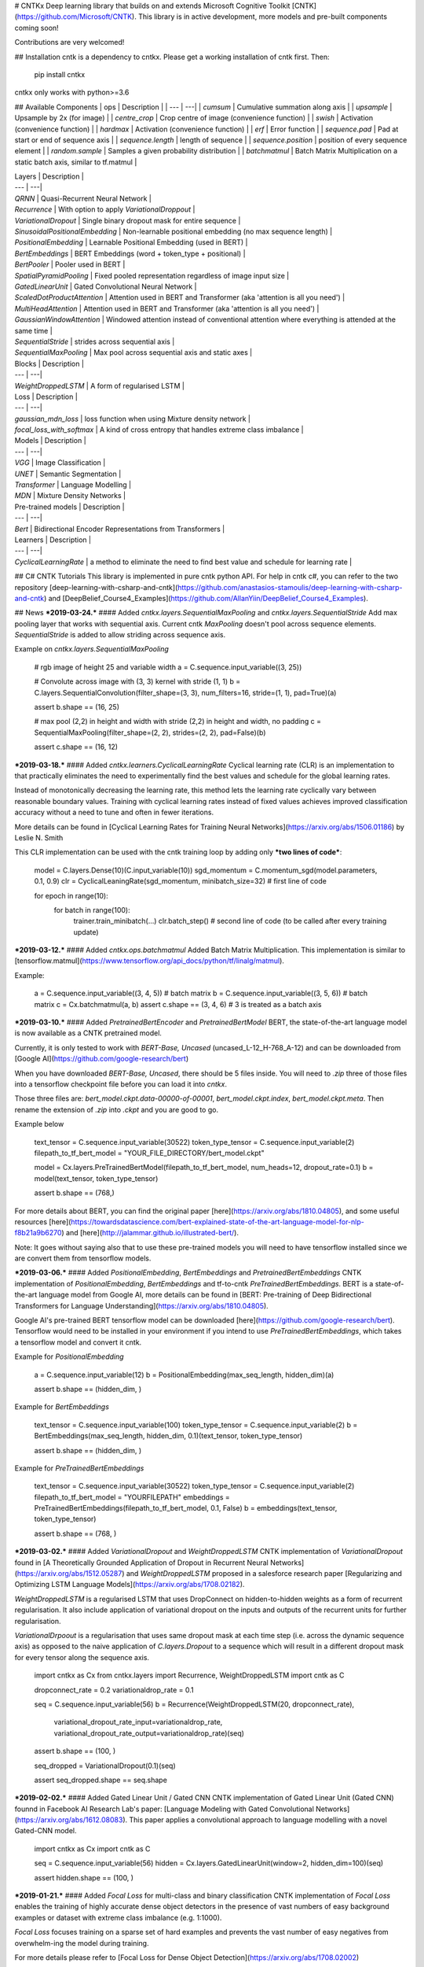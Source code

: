 # CNTKx
Deep learning library that builds on and extends Microsoft Cognitive Toolkit [CNTK](https://github.com/Microsoft/CNTK). 
This library is in active development, more models and pre-built components coming soon!

Contributions are very welcomed!

## Installation
cntk is a dependency to cntkx. Please get a working installation of cntk first. Then:

    pip install cntkx

cntkx only works with python>=3.6


## Available Components
| ops | Description |
| --- | ---|
| `cumsum` | Cumulative summation along axis |
| `upsample` | Upsample by 2x (for image) |
| `centre_crop` | Crop centre of image (convenience function) |
| `swish` | Activation (convenience function) |
| `hardmax` | Activation (convenience function) |
| `erf` | Error function |
| `sequence.pad` | Pad at start or end of sequence axis |
| `sequence.length` | length of sequence |
| `sequence.position` | position of every sequence element |
| `random.sample` | Samples a given probability distribution |
| `batchmatmul` | Batch Matrix Multiplication on a static batch axis, similar to tf.matmul |

| Layers | Description |
| --- | ---|
| `QRNN` | Quasi-Recurrent Neural Network |
| `Recurrence` | With option to apply `VariationalDroppout` |
| `VariationalDropout` | Single binary dropout mask for entire sequence |
| `SinusoidalPositionalEmbedding` | Non-learnable positional embedding (no max sequence length) |
| `PositionalEmbedding` | Learnable Positional Embedding (used in BERT) |
| `BertEmbeddings` | BERT Embeddings (word + token_type + positional) |
| `BertPooler` | Pooler used in BERT |
| `SpatialPyramidPooling` | Fixed pooled representation regardless of image input size |
| `GatedLinearUnit` | Gated Convolutional Neural Network |
| `ScaledDotProductAttention` | Attention used in BERT and Transformer (aka 'attention is all you need') |
| `MultiHeadAttention` | Attention used in BERT and Transformer (aka 'attention is all you need') |
| `GaussianWindowAttention` | Windowed attention instead of conventional attention where everything is attended at the same time |
| `SequentialStride` | strides across sequential axis |
| `SequentialMaxPooling` | Max pool across sequential axis and static axes |

| Blocks | Description |
| --- | ---|
| `WeightDroppedLSTM` | A form of regularised LSTM |

| Loss | Description |
| --- | ---|
| `gaussian_mdn_loss` | loss function when using Mixture density network |
| `focal_loss_with_softmax` | A kind of cross entropy that handles extreme class imbalance |

| Models | Description |
| --- | ---|
| `VGG` | Image Classification |
| `UNET` | Semantic Segmentation |
| `Transformer` | Language Modelling |
| `MDN` | Mixture Density Networks | 


| Pre-trained models | Description |
| --- | ---|
| `Bert` | Bidirectional Encoder Representations from Transformers |


| Learners | Description |
| --- | ---|
| `CyclicalLearningRate` | a method to eliminate the need to find best value and schedule for learning rate |


## C# CNTK Tutorials
This library is implemented in pure cntk python API. For help in cntk c#, you can refer to the two repository 
[deep-learning-with-csharp-and-cntk](https://github.com/anastasios-stamoulis/deep-learning-with-csharp-and-cntk) 
and [DeepBelief_Course4_Examples](https://github.com/AllanYiin/DeepBelief_Course4_Examples). 


## News
***2019-03-24.***
#### Added `cntkx.layers.SequentialMaxPooling` and `cntkx.layers.SequentialStride`
Add max pooling layer that works with sequential axis. Current cntk `MaxPooling` doesn't pool across sequence elements.
`SequentialStride` is added to allow striding across sequence axis.

Example on `cntkx.layers.SequentialMaxPooling`

    # rgb image of height 25 and variable width
    a = C.sequence.input_variable((3, 25))

    # Convolute across image with (3, 3) kernel with stride (1, 1)
    b = C.layers.SequentialConvolution(filter_shape=(3, 3), num_filters=16, stride=(1, 1), pad=True)(a)

    assert b.shape == (16, 25)

    # max pool (2,2) in height and width with stride (2,2) in height and width, no padding
    c = SequentialMaxPooling(filter_shape=(2, 2), strides=(2, 2), pad=False)(b)

    assert c.shape == (16, 12)


***2019-03-18.***
#### Added `cntkx.learners.CyclicalLearningRate`
Cyclical learning rate (CLR) is an implementation to that  practically eliminates the need to 
experimentally find the best values and schedule  for  the global  learning  rates.

Instead  of  monotonically decreasing the learning rate, this method lets the learning  
rate  cyclically  vary  between  reasonable  boundary  values. Training  with  
cyclical  learning  rates  instead of  fixed  values  achieves improved  classification 
accuracy without a need to tune and often in fewer iterations.

More details can be found in [Cyclical Learning Rates for Training Neural Networks](https://arxiv.org/abs/1506.01186) 
by Leslie N. Smith

This CLR implementation can be used with the cntk training loop by adding only ***two lines of code***:

    model = C.layers.Dense(10)(C.input_variable(10))
    sgd_momentum = C.momentum_sgd(model.parameters, 0.1, 0.9)
    clr = CyclicalLeaningRate(sgd_momentum, minibatch_size=32)  # first line of code

    for epoch in range(10):
        for batch in range(100):
            trainer.train_minibatch(...)
            clr.batch_step()  # second line of code (to be called after every training update)




***2019-03-12.***
#### Added `cntkx.ops.batchmatmul`
Added Batch Matrix Multiplication. This implementation is similar 
to [tensorflow.matmul](https://www.tensorflow.org/api_docs/python/tf/linalg/matmul).

Example:

    a = C.sequence.input_variable((3, 4, 5))     # batch matrix
    b = C.sequence.input_variable((3, 5, 6))     # batch matrix
    c = Cx.batchmatmul(a, b)
    assert c.shape == (3, 4, 6)                  # 3 is treated as a batch axis



***2019-03-10.***
#### Added `PretrainedBertEncoder` and `PretrainedBertModel`
BERT, the state-of-the-art language model is now available as a CNTK pretrained model.

Currently, it is only tested to work with `BERT-Base, Uncased` (uncased_L-12_H-768_A-12) and can be
downloaded from [Google AI](https://github.com/google-research/bert)

When you have downloaded `BERT-Base, Uncased`, there should be 5 files inside. You will need to `.zip`
three of those files into a tensorflow checkpoint file before you can load it into `cntkx`.

Those three files are: `bert_model.ckpt.data-00000-of-00001`, `bert_model.ckpt.index`, `bert_model.ckpt.meta`.
Then rename the extension of `.zip` into `.ckpt` and you are good to go.

Example below

    text_tensor = C.sequence.input_variable(30522)
    token_type_tensor = C.sequence.input_variable(2)
    filepath_to_tf_bert_model = "YOUR_FILE_DIRECTORY/bert_model.ckpt"

    model = Cx.layers.PreTrainedBertModel(filepath_to_tf_bert_model, num_heads=12, dropout_rate=0.1)
    b = model(text_tensor, token_type_tensor)

    assert b.shape == (768,)

For more details about BERT, you can find the original paper [here](https://arxiv.org/abs/1810.04805), 
and some useful resources [here](https://towardsdatascience.com/bert-explained-state-of-the-art-language-model-for-nlp-f8b21a9b6270) 
and [here](http://jalammar.github.io/illustrated-bert/).

Note:
It goes without saying also that to use these pre-trained models you will need to have tensorflow installed
since we are convert them from tensorflow models.


***2019-03-06.***
#### Added `PositionalEmbedding`, `BertEmbeddings` and `PretrainedBertEmbeddings`
CNTK implementation of `PositionalEmbedding`, `BertEmbeddings` and tf-to-cntk `PreTrainedBertEmbeddings`.
BERT is a state-of-the-art language model from Google AI, more details can be found in
[BERT: Pre-training of Deep Bidirectional Transformers for Language Understanding](https://arxiv.org/abs/1810.04805).

Google AI's pre-trained BERT tensorflow model can be downloaded [here](https://github.com/google-research/bert).
Tensorflow would need to be installed in your environment if you intend to use `PreTrainedBertEmbeddings`, which
takes a tensorflow model and convert it cntk.

Example for `PositionalEmbedding`

    a = C.sequence.input_variable(12)
    b = PositionalEmbedding(max_seq_length, hidden_dim)(a)

    assert b.shape == (hidden_dim, )

Example for `BertEmbeddings`

    text_tensor = C.sequence.input_variable(100)
    token_type_tensor = C.sequence.input_variable(2)
    b = BertEmbeddings(max_seq_length, hidden_dim, 0.1)(text_tensor, token_type_tensor)

    assert b.shape == (hidden_dim, )

Example for `PreTrainedBertEmbeddings`

    text_tensor = C.sequence.input_variable(30522)
    token_type_tensor = C.sequence.input_variable(2)
    filepath_to_tf_bert_model = "YOURFILEPATH"
    embeddings = PreTrainedBertEmbeddings(filepath_to_tf_bert_model, 0.1, False)
    b = embeddings(text_tensor, token_type_tensor)

    assert b.shape == (768, )


***2019-03-02.***
#### Added `VariationalDropout` and `WeightDroppedLSTM`
CNTK implementation of `VariationalDropout` found in 
[A Theoretically Grounded Application of Dropout in Recurrent Neural Networks](https://arxiv.org/abs/1512.05287)
and `WeightDroppedLSTM` proposed in a salesforce research paper 
[Regularizing and Optimizing LSTM Language Models](https://arxiv.org/abs/1708.02182).

`WeightDroppedLSTM` is a regularised LSTM that uses DropConnect on hidden-to-hidden weights as a form of recurrent
regularisation. It also include application of variational dropout on the inputs and outputs of the recurrent units
for further regularisation.

`VariationalDrpoout` is a regularisation that uses same dropout mask at each time step 
(i.e. across the dynamic sequence axis) as opposed to the naive application of `C.layers.Dropout` to a sequence
which will result in a different dropout mask for every tensor along the sequence axis.


    import cntkx as Cx
    from cntkx.layers import Recurrence, WeightDroppedLSTM
    import cntk as C

    dropconnect_rate = 0.2
    variationaldrop_rate = 0.1

    seq = C.sequence.input_variable(56)
    b = Recurrence(WeightDroppedLSTM(20, dropconnect_rate),
                   variational_dropout_rate_input=variationaldrop_rate,
                   variational_dropout_rate_output=variationaldrop_rate)(seq)

    assert b.shape == (100, )

    seq_dropped = VariationalDropout(0.1)(seq)

    assert seq_dropped.shape == seq.shape


***2019-02-02.***
#### Added Gated Linear Unit / Gated CNN
CNTK implementation of Gated Linear Unit (Gated CNN) founnd in Facebook AI Research Lab's paper:
[Language Modeling with Gated Convolutional Networks](https://arxiv.org/abs/1612.08083).
This paper applies a convolutional approach to language modelling with a novel Gated-CNN model.

    import cntkx as Cx
    import cntk as C

    seq = C.sequence.input_variable(56)
    hidden = Cx.layers.GatedLinearUnit(window=2, hidden_dim=100)(seq)

    assert hidden.shape == (100, )


***2019-01-21.***
#### Added `Focal Loss` for multi-class and binary classification
CNTK implementation of `Focal Loss` enables the training of highly accurate dense object detectors in the
presence of vast numbers of easy background examples or dataset with extreme class imbalance (e.g. 1:1000).

`Focal Loss` focuses training on a sparse set of hard examples and prevents the vast number of easy negatives from
overwhelm-ing the model during training. 

For more details please refer to [Focal Loss for Dense Object Detection](https://arxiv.org/abs/1708.02002)

    import cntkx as Cx

    Cx.focal_loss_with_softmax([[0, 0, 0.8, 0.2]], [[0, 0, 1, 0]]).eval()
    array([[0.31306446]], dtype=float32)



***2019-01-18.***
#### Added Gaussian Window Attention Model
Gaussian window attention model was first introduced by Alex Graves in 
"Generating sequences with recurrent neural networks".

It uses a mixture of gaussian windows to attend to 
portions of the sequence as oppose to the widely used attention model introduced in 
"Neural machine translation by jointly learning to align and translate" by Bahdanau, et al. that attends
to the entire sequence all at once.

Gaussian window attention is also directional in its attention on the context sequence. When modeling
strongly ordered sequences, gaussian window attention will be a natural choice due to this inductive bias.

    import cntk as C
    import cntkx as Cx

    seq1 = C.Axis.new_unique_dynamic_axis('seq1')
    seq2 = C.Axis.new_unique_dynamic_axis('seq2')

    encoded = C.sequence.input_variable(30, sequence_axis=seq1)
    query = C.sequence.input_variable(28, sequence_axis=seq2)

    a = Cx.layers.GaussianWindowAttention(10)(encoded, query)

    assert a.shape == (30, )

"Generating sequences with recurrent neural networks" can be found [here](https://arxiv.org/abs/1308.0850).
"Neural machine translation by jointly learning to align and translate" can be found [here](https://arxiv.org/abs/1409.0473).

***2019-01-16.***
#### Added Spatial Pyramid Pooling layer
Spatial pyramid pooling layer is a pooling layer than returns a fixed length representation regardless of the 
image size/scale. It is frequently used for multi-size image training. It reported SOTA classification results using
a single full-image representation without fine-tuning. For more details on the paper
"Spatial Pyramid Pooling in Deep Convolutional Networks for Visual Recognition" by K. He, X. Zhang, S. Ren, J. Sun,
link [here](https://arxiv.org/abs/1406.4729).

    import cntk as C
    import cntkx as Cx

    n = np.random.random((3, 3, 32, 32)).astype(np.float32)
    a = C.input_variable((3, 32, 32))
    b = Cx.layers.SpatialPyramidPooling((1, 2, 4))(a)

    assert b.shape == (3 * (4 * 4 + 2 * 2 + 1),)  # representation not dependent on image size


***2019-01-15.***
#### Added Sinusoidal Positional Embedding and `cntkx.ops.erf`
Added sinusoidal positional embedding used in [Transformer](https://arxiv.org/abs/1706.03762). For an accessible
explanation of transformer, you may look up [here](http://jalammar.github.io/illustrated-transformer/).

    import cntk as C
    import cntkx as Cx

    a = C.sequence.input_variable(10)
    b = SinusoidalPositionalEmbedding()(a)

    assert b.shape == (10, )

Added `cntkx.ops.erf` error function.

***2019-01-12.***
#### Added Vision models: VGG16, VGG19 and UNET
VGG is for image classification and UNET is for semantic segmentation. VGG is implemented for completeness 
sake and should not be used for any serious classification task.


Paper on VGG can be found [here](https://arxiv.org/abs/1409.1556) titled "Very Deep Convolutional Networks 
for Large-Scale Image Recognition"

Paper for UNET can be found [here](https://arxiv.org/abs/1505.04597) titled "U-Net: Convolutional Networks 
for Biomedical Image Segmentation"

VGG example:

    import cntk as C
    import cntkx as Cx

    a = C.input_variable((3, 64, 64))
    b = Cx.layers.VGG19(100)(a)

    assert b.shape == (100,)

UNET example:

    import cntk as C
    import cntkx as Cx

    a = C.input_variable((3, 512, 512))
    b = Cx.layers.UNET(num_classes=10, base_num_filters=64, pad=True)(a)

    assert b.shape == (10, 512, 512)

Convenience functions such as `cntkx.ops.upsample` and `centre_crop` have also been added.
`cntkx.ops.upsample` upsamples an image twice on each spatial dim. `centre_crop` crops a smaller image from
a bigger one in the centre given a reference smaller image.


#### Added Transformer attention model and associated components
The Transformer was first introduced in the [paper](https://arxiv.org/abs/1706.03762) 'Attention is all you need'.
The architecture is based solely on attention mechanisms, dispensing with recurrence and convolutions entirely.
More recently, [BERT](https://arxiv.org/abs/1810.04805) which broke almost all SOTA language task is also based on 
transformer and self-attention.

    import cntk as C
    import cntkx as Cx

    a = C.sequence.input_variable(512)
    b = C.sequence.input_variable(512)

    transformer = Cx.layers.Transformer()  # using default settings
    decoded = transformer(a, b)

    assert decoded.shape == (512, )


***2018-12-08.***
#### Added QRNN: Quasi-Recurrent Neural Network (QRNN) and `cntkx.ops.cumsum`
The QRNN provides similar accuracy to the LSTM but can be betwen 2 and 17 times faster than the 
highly optimized NVIDIA cuDNN LSTM implementation depending on the use case.

More details please refer to the original paper [here](https://arxiv.org/abs/1611.01576).

    import cntk as C
    import cntkx as Cx

    input_seq = C.sequence.input_variable(input_dim)
    prediction_seq = Cx.layers.QRNN(hidden_dim=50)(input_seq)



***2018-12-07.***
#### New sequence ops: `cntkx.ops.sequence.pad` and `cntkx.ops.sequence.length`
Added two new sequence ops. `cntkx.ops.sequence.pad` allows padding on the sequence axis and 
`cntkx.ops.sequence.length` calculates the length of the sequence.

***2018-12-05.***
#### Mixture Density Network
Mixture density networks are neural networks that can in principle represent arbitrary conditional 
probability distributions in the same way that a conventional neural network can represent arbitrary functions.
MDN are very useful when you need to map an input to several correct targets (aka. one-to-many problem).

Updated with Gaussian Mixture Density Network ops and loss function. Ops will allow you to extract mdn coefficients and sample from the network.

More details on mdn can be found in this [paper](https://publications.aston.ac.uk/373/1/NCRG_94_004.pdf) by Christopher Bishop.

    import cntk as C
    import cntkx as Cx

    input_tensor = C.input_variable(1, name="input_tensor")
    target_tensor = C.input_variable(1, name="target_tensor")

    # model
    inner = Dense(50, activation=C.relu)(input_tensor)
    inner = Dense(50, activation=C.relu)(inner)
    prediction_tensor = Dense((ndim + 2) * nmix, activation=None)(inner)

    sampled = Cx.sample_gaussian_mdn(prediction_tensor, nmix, ndim)  # sampling node
    loss = Cx.gaussian_mdn_loss(prediction_tensor, target_tensor, nmix=nmix, ndim=ndim)  # loss function

